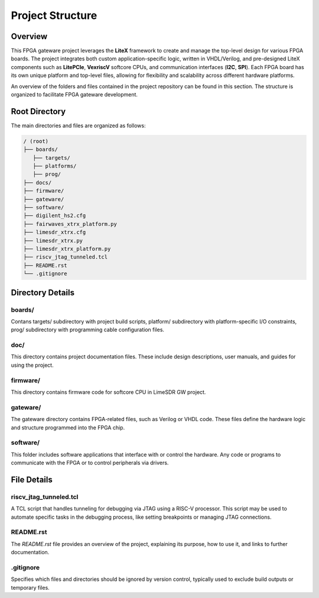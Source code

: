 =========================
Project Structure
=========================

Overview
========
This FPGA gateware project leverages the **LiteX** framework to create and manage the top-level design for various FPGA boards. The project integrates both custom application-specific logic, written in VHDL/Verilog, and pre-designed LiteX components such as **LitePCIe**, **VexriscV** softcore CPUs, and communication interfaces (**I2C**, **SPI**). Each FPGA board has its own unique platform and top-level files, allowing for flexibility and scalability across different hardware platforms.

An overview of the folders and files contained in the project repository can be found in this section. The structure is organized to facilitate FPGA gateware development.

Root Directory
==============
The main directories and files are organized as follows:

.. code-block:: bash

   / (root)
   ├── boards/
      ├── targets/
      ├── platforms/
      ├── prog/
   ├── docs/
   ├── firmware/
   ├── gateware/
   ├── software/
   ├── digilent_hs2.cfg
   ├── fairwaves_xtrx_platform.py
   ├── limesdr_xtrx.cfg
   ├── limesdr_xtrx.py
   ├── limesdr_xtrx_platform.py
   ├── riscv_jtag_tunneled.tcl
   ├── README.rst
   └── .gitignore

Directory Details
=================

boards/ 
-------

Contans targets/ subdirectory with project build scripts, platform/ subdirectory with platform-specific I/O constraints, prog/ subdirectory with programming cable configuration files.

doc/
----

This directory contains project documentation files. These include design descriptions, user manuals, and guides for using the project.

firmware/
---------

This directory contains firmware code for softcore CPU in LimeSDR GW project. 

gateware/
---------

The gateware directory contains FPGA-related files, such as Verilog or VHDL code. These files define the hardware logic and structure programmed into the FPGA chip. 

software/
-------------

This folder includes software applications that interface with or control the hardware. Any code or programs to communicate with the FPGA or to control peripherals via drivers.

File Details
============

riscv_jtag_tunneled.tcl
-----------------------

A TCL script that handles tunneling for debugging via JTAG using a RISC-V processor. This script may be used to automate specific tasks in the debugging process, like setting breakpoints or managing JTAG connections.

README.rst
---------
The `README.rst` file provides an overview of the project, explaining its purpose, how to use it, and links to further documentation.

.gitignore
----------
Specifies which files and directories should be ignored by version control, typically used to exclude build outputs or temporary files.
